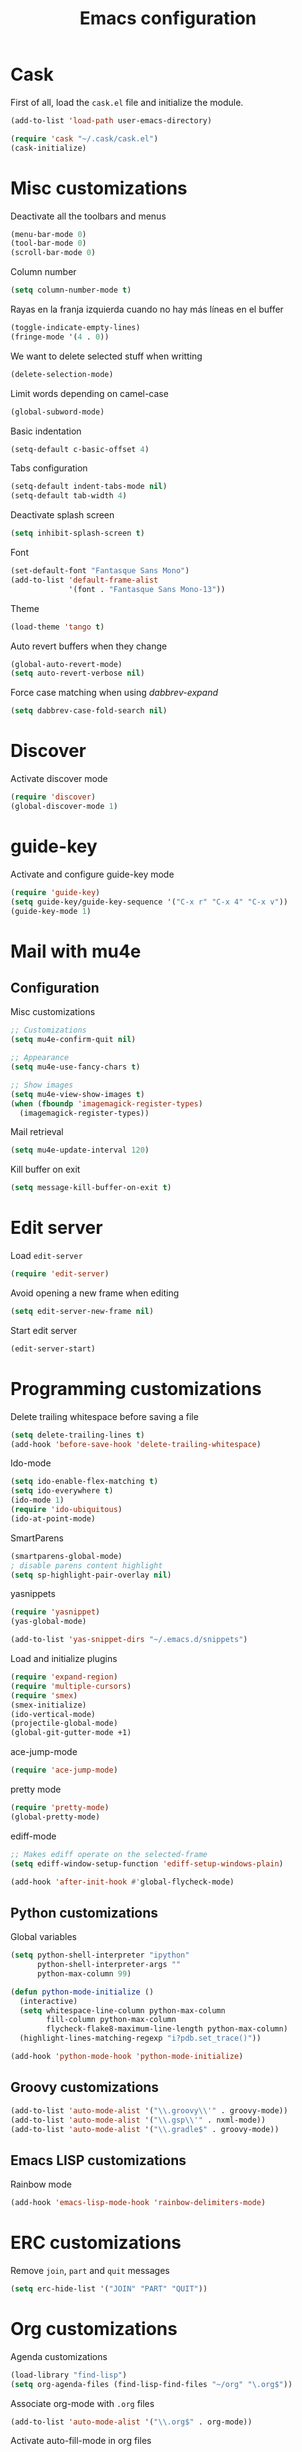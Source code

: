 #+TITLE: Emacs configuration

* Cask

  First of all, load the =cask.el= file and initialize the module.

  #+BEGIN_SRC emacs-lisp :tangle ~/.emacs.d/init.el :padline no :mkdirp yes
    (add-to-list 'load-path user-emacs-directory)

    (require 'cask "~/.cask/cask.el")
    (cask-initialize)
  #+END_SRC

* Misc customizations

  Deactivate all the toolbars and menus
  #+BEGIN_SRC emacs-lisp :tangle ~/.emacs.d/init.el
    (menu-bar-mode 0)
    (tool-bar-mode 0)
    (scroll-bar-mode 0)
  #+END_SRC

  Column number
  #+BEGIN_SRC emacs-lisp :tangle ~/.emacs.d/init.el
    (setq column-number-mode t)
  #+END_SRC

  Rayas en la franja izquierda cuando no hay más líneas en el buffer
  #+BEGIN_SRC emacs-lisp :tangle ~/.emacs.d/init.el
    (toggle-indicate-empty-lines)
    (fringe-mode '(4 . 0))
  #+END_SRC

  We want to delete selected stuff when writting
  #+BEGIN_SRC emacs-lisp :tangle ~/.emacs.d/init.el
    (delete-selection-mode)
  #+END_SRC

  Limit words depending on camel-case
  #+BEGIN_SRC emacs-lisp :tangle ~/.emacs.d/init.el
    (global-subword-mode)
  #+END_SRC

  Basic indentation
  #+BEGIN_SRC emacs-lisp :tangle ~/.emacs.d/init.el
    (setq-default c-basic-offset 4)
  #+END_SRC

  Tabs configuration
  #+BEGIN_SRC emacs-lisp :tangle ~/.emacs.d/init.el
    (setq-default indent-tabs-mode nil)
    (setq-default tab-width 4)
  #+END_SRC

  Deactivate splash screen
  #+BEGIN_SRC emacs-lisp :tangle ~/.emacs.d/init.el
    (setq inhibit-splash-screen t)
  #+END_SRC

  Font
  #+BEGIN_SRC emacs-lisp :tangle ~/.emacs.d/init.el
    (set-default-font "Fantasque Sans Mono")
    (add-to-list 'default-frame-alist
                 '(font . "Fantasque Sans Mono-13"))
  #+END_SRC

  Theme
  #+BEGIN_SRC emacs-lisp :tangle ~/.emacs.d/init.el
    (load-theme 'tango t)
  #+END_SRC

  Auto revert buffers when they change
  #+BEGIN_SRC emacs-lisp :tangle ~/.emacs.d/init.el
    (global-auto-revert-mode)
    (setq auto-revert-verbose nil)
  #+END_SRC

  Force case matching when using /dabbrev-expand/
  #+BEGIN_SRC emacs-lisp :tangle ~/.emacs.d/init.el
    (setq dabbrev-case-fold-search nil)
  #+END_SRC

* Discover

  Activate discover mode
  #+BEGIN_SRC emacs-lisp :tangle ~/.emacs.d/init.el
    (require 'discover)
    (global-discover-mode 1)
  #+END_SRC

* guide-key

  Activate and configure guide-key mode
  #+BEGIN_SRC emacs-lisp :tangle ~/.emacs.d/init.el
    (require 'guide-key)
    (setq guide-key/guide-key-sequence '("C-x r" "C-x 4" "C-x v"))
    (guide-key-mode 1)
  #+END_SRC

* Mail with mu4e

** Configuration

   Misc customizations
   #+BEGIN_SRC emacs-lisp :tangle ~/.emacs.d/init.el
     ;; Customizations
     (setq mu4e-confirm-quit nil)

     ;; Appearance
     (setq mu4e-use-fancy-chars t)

     ;; Show images
     (setq mu4e-view-show-images t)
     (when (fboundp 'imagemagick-register-types)
       (imagemagick-register-types))
   #+END_SRC

   Mail retrieval
   #+BEGIN_SRC emacs-lisp :tangle ~/.emacs.d/init.el
     (setq mu4e-update-interval 120)
   #+END_SRC

   Kill buffer on exit
   #+BEGIN_SRC emacs-lisp :tangle ~/.emacs.d/init.el
      (setq message-kill-buffer-on-exit t)
   #+END_SRC

* Edit server

  Load =edit-server=
  #+BEGIN_SRC emacs-lisp :tangle ~/.emacs.d/init.el
    (require 'edit-server)
  #+END_SRC

  Avoid opening a new frame when editing
  #+BEGIN_SRC emacs-lisp :tangle ~/.emacs.d/init.el
    (setq edit-server-new-frame nil)
  #+END_SRC

  Start edit server
  #+BEGIN_SRC emacs-lisp :tangle ~/.emacs.d/init.el
    (edit-server-start)
  #+END_SRC

* Programming customizations

  Delete trailing whitespace before saving a file
  #+BEGIN_SRC emacs-lisp :tangle ~/.emacs.d/init.el
    (setq delete-trailing-lines t)
    (add-hook 'before-save-hook 'delete-trailing-whitespace)
  #+END_SRC

  Ido-mode
  #+BEGIN_SRC emacs-lisp :tangle ~/.emacs.d/init.el
    (setq ido-enable-flex-matching t)
    (setq ido-everywhere t)
    (ido-mode 1)
    (require 'ido-ubiquitous)
    (ido-at-point-mode)
  #+END_SRC

  SmartParens
  #+BEGIN_SRC emacs-lisp :tangle ~/.emacs.d/init.el
    (smartparens-global-mode)
    ; disable parens content highlight
    (setq sp-highlight-pair-overlay nil)
  #+END_SRC

  yasnippets
  #+BEGIN_SRC emacs-lisp :tangle ~/.emacs.d/init.el
    (require 'yasnippet)
    (yas-global-mode)

    (add-to-list 'yas-snippet-dirs "~/.emacs.d/snippets")
  #+END_SRC

  Load and initialize plugins
  #+BEGIN_SRC emacs-lisp :tangle ~/.emacs.d/init.el
    (require 'expand-region)
    (require 'multiple-cursors)
    (require 'smex)
    (smex-initialize)
    (ido-vertical-mode)
    (projectile-global-mode)
    (global-git-gutter-mode +1)
  #+END_SRC

  ace-jump-mode
  #+BEGIN_SRC emacs-lisp :tangle ~/.emacs.d/init.el
    (require 'ace-jump-mode)
  #+END_SRC

  pretty mode
  #+BEGIN_SRC emacs-lisp
    (require 'pretty-mode)
    (global-pretty-mode)
  #+END_SRC

  ediff-mode
  #+BEGIN_SRC emacs-lisp :tangle ~/.emacs.d/init.el
    ;; Makes ediff operate on the selected-frame
    (setq ediff-window-setup-function 'ediff-setup-windows-plain)
  #+END_SRC

  #+BEGIN_SRC emacs-lisp :tangle ~/.emacs.d/init.el
    (add-hook 'after-init-hook #'global-flycheck-mode)
  #+END_SRC

** Python customizations

   Global variables
   #+BEGIN_SRC emacs-lisp :tangle ~/.emacs.d/init.el
     (setq python-shell-interpreter "ipython"
           python-shell-interpreter-args ""
           python-max-column 99)
   #+END_SRC

   #+BEGIN_SRC emacs-lisp :tangle ~/.emacs.d/init.el
     (defun python-mode-initialize ()
       (interactive)
       (setq whitespace-line-column python-max-column
             fill-column python-max-column
             flycheck-flake8-maximum-line-length python-max-column)
       (highlight-lines-matching-regexp "i?pdb.set_trace()"))

     (add-hook 'python-mode-hook 'python-mode-initialize)
   #+END_SRC

** Groovy customizations

   #+BEGIN_SRC emacs-lisp :tangle ~/.emacs.d/init.el
     (add-to-list 'auto-mode-alist '("\\.groovy\\'" . groovy-mode))
     (add-to-list 'auto-mode-alist '("\\.gsp\\'" . nxml-mode))
     (add-to-list 'auto-mode-alist '("\\.gradle$" . groovy-mode))
   #+END_SRC

** Emacs LISP customizations

   Rainbow mode
   #+BEGIN_SRC emacs-lisp :tangle ~/.emacs.d/init.el
     (add-hook 'emacs-lisp-mode-hook 'rainbow-delimiters-mode)
   #+END_SRC

* ERC customizations

  Remove ~join~, ~part~ and ~quit~ messages
  #+BEGIN_SRC emacs-lisp :tangle ~/.emacs.d/init.el
    (setq erc-hide-list '("JOIN" "PART" "QUIT"))
  #+END_SRC

* Org customizations

  Agenda customizations
  #+BEGIN_SRC emacs-lisp :tangle ~/.emacs.d/init.el
    (load-library "find-lisp")
    (setq org-agenda-files (find-lisp-find-files "~/org" "\.org$"))
  #+END_SRC

  Associate org-mode with =.org= files
  #+BEGIN_SRC emacs-lisp :tangle ~/.emacs.d/init.el
    (add-to-list 'auto-mode-alist '("\\.org$" . org-mode))
  #+END_SRC

  Activate auto-fill-mode in org files
  #+BEGIN_SRC emacs-lisp :tangle ~/.emacs.d/init.el
    (add-hook 'org-mode-hook 'auto-fill-mode)
  #+END_SRC

  Prettify
  #+BEGIN_SRC emacs-lisp :tangle ~/.emacs.d/init.el
    (setq org-src-fontify-natively t)
    (setq org-html-inline-images t)
  #+END_SRC

** Org mobile

   Documentation [[http://orgmode.org/manual/MobileOrg.html][here]]
   #+BEGIN_SRC emacs-lisp :tangle ~/.emacs.d/init.el
     (setq org-mobile-directory "~/Dropbox/MobileOrg")
   #+END_SRC

   #+BEGIN_SRC emacs-lisp
     (setq org-mobile-files org-agenda-files)
   #+END_SRC

   Avoid creating id properties in the agenda files when pulling from
   MobileOrg[fn:1]
   #+BEGIN_SRC emacs-lisp :tangle ~/.emacs.d/init.el
     (setq org-mobile-force-id-on-agenda-items nil)
   #+END_SRC

* Slime customizations

  #+BEGIN_SRC emacs-lisp :tangle ~/.emacs.d/init.el
;    (require 'slime)
  #+END_SRC

  Setting the REPL command
  #+BEGIN_SRC emacs-lisp :tangle ~/.emacs.d/init.el
    (setq inferior-lisp-program "sbcl")
  #+END_SRC

* Multi-term customizations

  #+BEGIN_SRC emacs-lisp :tangle ~/.emacs.d/init.el
    (setq multi-term-program "/usr/bin/zsh")

    (setq term-bind-key-alist
          (list
           (cons "C-c C-j" 'term-line-mode)
           (cons "C-c C-k" 'term-char-mode)
           (cons "C-c C-c" 'term-interrupt-subjob)
           (cons "C-c C-z" 'term-stop-subjob)
           (cons "M-b" 'term-send-backward-word)))
  #+END_SRC

* Custom functions

** smart-beginning-of-line

   This function will be bound to =C-a=.
   #+BEGIN_SRC emacs-lisp :tangle ~/.emacs.d/init.el
     ; smart-beginning-of-line
     (defun smart-beginning-of-line ()
       "Move point to first non-whitespace character or beginning-of-line.

     Move point to the first non-whitespace character on this line.
     If point was already at that position, move point to beginning of line."
       (interactive)
       (let ((oldpos (point)))
         (back-to-indentation)
         (and (= oldpos (point))
              (beginning-of-line))))
   #+END_SRC

** insert-current-date

   #+BEGIN_SRC emacs-lisp :tangle ~/.emacs.d/init.el
     ; insert-current-date
     (defun insert-current-date ()
       "Inserts the current date in yyyy-mm-dd format"
       (interactive)
       (insert (shell-command-to-string "echo -n `date +%Y-%m-%d`")))
   #+END_SRC

* Key bindings

  avoid sending emacs to sleep with C-z.
  #+BEGIN_SRC emacs-lisp :tangle ~/.emacs.d/init.el
    (global-unset-key (kbd "C-z"))
  #+END_SRC

  If sleeping, emacs can be awekened with =SIGCONT=
  #+BEGIN_SRC shell-script
    killall -CONT emacs
    killall -CONT emacsclient
  #+END_SRC

  use smex with M-x
  #+BEGIN_SRC emacs-lisp :tangle ~/.emacs.d/init.el
    (global-set-key (kbd "M-x") 'smex)
    (global-set-key (kbd "M-X") 'smex-major-mode-commands)
  #+END_SRC

  ibuffer with the default buffer list
  #+BEGIN_SRC emacs-lisp :tangle ~/.emacs.d/init.el
    (global-set-key (kbd "C-x C-b") 'ibuffer)
  #+END_SRC

  smart-beginning-of-line
  #+BEGIN_SRC emacs-lisp :tangle ~/.emacs.d/init.el
    (global-set-key (kbd "C-a") 'smart-beginning-of-line)
  #+END_SRC

  org-mode
  #+BEGIN_SRC emacs-lisp :tangle ~/.emacs.d/init.el
    (global-set-key (kbd "C-c c") 'org-capture)
    (global-set-key (kbd "C-c a") 'org-agenda)
  #+END_SRC

  expand-region
  #+BEGIN_SRC emacs-lisp :tangle ~/.emacs.d/init.el
    (global-set-key "\M-@" 'er/expand-region)
    (global-set-key "\M-#" 'er/contract-region)
  #+END_SRC

  multiple-cursors
  #+BEGIN_SRC emacs-lisp :tangle ~/.emacs.d/init.el
    (global-set-key (kbd "C->") 'mc/mark-next-like-this)
    (global-set-key (kbd "C-<") 'mc/mark-previous-like-this)
    (global-set-key (kbd "C-c C-<") 'mc/mark-all-like-this)
    (global-set-key (kbd "C-M->") 'mc/skip-to-next-like-this)
    (global-set-key (kbd "C-M-<") 'mc/skip-to-previous-like-this)
  #+END_SRC

  programming
  #+BEGIN_SRC emacs-lisp :tangle ~/.emacs.d/init.el
    (global-set-key (kbd "C-c C-c") 'comment-or-uncomment-region)
  #+END_SRC

  magit
  #+BEGIN_SRC emacs-lisp :tangle ~/.emacs.d/init.el
    (global-set-key (kbd "C-c m") 'magit-status)
  #+END_SRC

  ace-jump-mode
  #+BEGIN_SRC emacs-lisp :tangle ~/.emacs.d/init.el
    (global-set-key (kbd "C-c SPC") 'ace-jump-mode)
  #+END_SRC

  mu4e
  #+BEGIN_SRC emacs-lisp :tangle ~/.emacs.d/init.el
    (global-set-key (kbd "C-c em") 'mu4e)
    (global-set-key (kbd "C-c eu") 'mu4e-update-mail-and-index)
  #+END_SRC

** Chords

   First we need to activate =key-chord-mode=
   #+BEGIN_SRC emacs-lisp
     (require 'key-chord)
     (key-chord-mode 1)
   #+END_SRC

   Then we can define as many chords as we want:

   *window resize*
   #+BEGIN_SRC emacs-lisp
     (key-chord-define-global "rh" 'shrink-window-horizontally)
     (key-chord-define-global "rl" 'enlarge-window-horizontally)
     (key-chord-define-global "rj" 'shrink-window)
     (key-chord-define-global "rk" 'enlarge-window)
   #+END_SRC

* Auto-save and backup configuration

  auto-save
  #+BEGIN_SRC emacs-lisp :tangle ~/.emacs.d/init.el
    (setq backup-directory-alist
          `((".*" . ,temporary-file-directory)))
    (setq auto-save-file-name-transforms
          `((".*" ,temporary-file-directory t)))
  #+END_SRC

  backup
  #+BEGIN_SRC emacs-lisp :tangle ~/.emacs.d/init.el
    (setq backup-directory-alist `(("." . "~/.saves")))
  #+END_SRC

* Footnotes

[fn:1] [[http://orgmode.org/manual/Pushing-to-MobileOrg.html#fnd-2][Docs here]]
